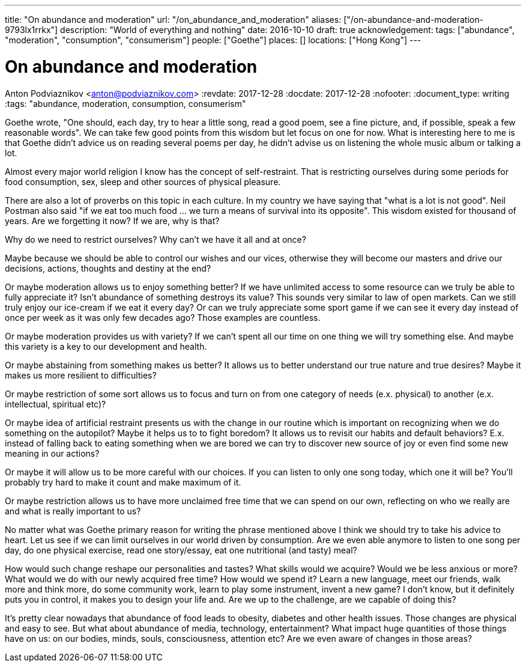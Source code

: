 ---
title: "On abundance and moderation"
url: "/on_abundance_and_moderation"
aliases: ["/on-abundance-and-moderation-9793lx1rrkx"]
description: "World of everything and nothing"
date: 2016-10-10
draft: true
acknowledgement: 
tags: ["abundance", "moderation", "consumption", "consumerism"]
people: ["Goethe"]
places: []
locations: ["Hong Kong"]
---

= On abundance and moderation
Anton Podviaznikov <anton@podviaznikov.com>
:revdate: 2017-12-28
:docdate: 2017-12-28
:nofooter:
:document_type: writing
:tags: "abundance, moderation, consumption, consumerism"

Goethe wrote, "One should, each day, try to hear a little song, read a good poem, see a fine picture, and, if possible, speak a few reasonable words". We can take few good points from this wisdom but let focus on one for now. What is interesting here to me is that Goethe didn't advice us on reading several poems per day, he didn't advise us on listening the whole music album or talking a lot.

Almost every major world religion I know has the concept of self-restraint. That is restricting ourselves during some periods for food consumption, sex, sleep and other sources of physical pleasure.

There are also a lot of proverbs on this topic in each culture. In my country we have saying that "what is a lot is not good". Neil Postman also said "if we eat too much food ... we turn a means of survival into its opposite". This wisdom existed for thousand of years. Are we forgetting it now? If we are, why is that?

Why do we need to restrict ourselves? Why can't we have it all and at once?

Maybe because we should be able to control our wishes and our vices, otherwise they will become our masters and drive our decisions, actions, thoughts and destiny at the end?

Or maybe moderation allows us to enjoy something better? If we have unlimited access to some resource can we truly be able to fully appreciate it? Isn't abundance of something destroys its value? This sounds very similar to law of open markets. Can we still truly enjoy our ice-cream if we eat it every day? Or can we truly appreciate some sport game if we can see it every day instead of once per week as it was only few decades ago? Those examples are countless.

Or maybe moderation provides us with variety? If we can't spent all our time on one thing we will try something else. And maybe this variety is a key to our development and health.

Or maybe abstaining from something makes us better? It allows us to better understand our true nature and true desires? Maybe it makes us more resilient to difficulties?

Or maybe restriction of some sort allows us to focus and turn on from one category of needs (e.x. physical) to another (e.x. intellectual, spiritual etc)?

Or maybe idea of artificial restraint presents us with the change in our routine which is important on recognizing when we do something on the autopilot? Maybe it helps us to to fight boredom? It allows us to revisit our habits and default behaviors? E.x. instead of falling back to eating something when we are bored we can try to discover new source of joy or even find some new meaning in our actions?

Or maybe it will allow us to be more careful with our choices. If you can listen to only one song today, which one it will be? You'll probably try hard to make it count and make maximum of it.

Or maybe restriction allows us to have more unclaimed free time that we can spend on our own, reflecting on who we really are and what is really important to us?

No matter what was Goethe primary reason for writing the phrase mentioned above I think we should try to take his advice to heart. Let us see if we can limit ourselves in our world driven by consumption. Are we even able anymore to listen to one song per day, do one physical exercise, read one story/essay, eat one nutritional (and tasty) meal?

How would such change reshape our personalities and tastes? What skills would we acquire? Would we be less anxious or more? What would we do with our newly acquired free time? How would we spend it? Learn a new language, meet our friends, walk more and think more, do some community work, learn to play some instrument, invent a new game? I don't know, but it definitely puts you in control, it makes you to design your life and. Are we up to the challenge, are we capable of doing this?

It's pretty clear nowadays that abundance of food leads to obesity, diabetes and other health issues. Those changes are physical and easy to see. But what about abundance of media, technology, entertainment? What impact huge quantities of those things have on us: on our bodies, minds, souls, consciousness, attention etc? Are we even aware of changes in those areas?
